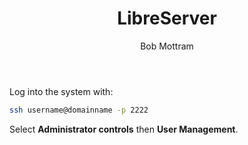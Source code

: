 #+TITLE: LibreServer
#+AUTHOR: Bob Mottram
#+EMAIL: bob@libreserver.org
#+KEYWORDS: libreserver, debian, beaglebone, users
#+DESCRIPTION: Adding or removing users
#+OPTIONS: ^:nil toc:nil num:nil
#+HTML_HEAD: <link rel="stylesheet" type="text/css" href="libreserver.css" />

#+attr_html: :width 80% :height 10% :align center
[[file:images/logo.png]]

Log into the system with:

#+BEGIN_SRC bash
ssh username@domainname -p 2222
#+END_SRC

Select *Administrator controls* then *User Management*.

#+attr_html: :width 80% :align center
[[file:images/controlpanel/control_panel_manage_users.jpg]]
